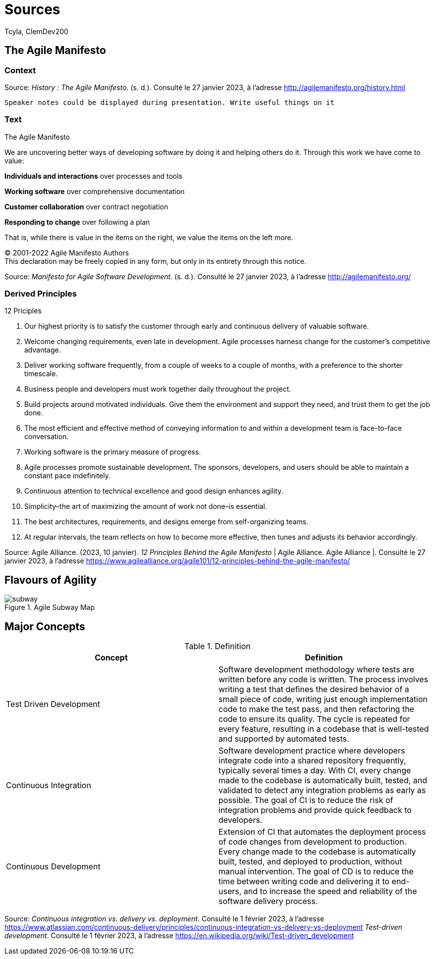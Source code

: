 // HTML Head
:description:
:keywords: draft, sources, work document
:author: Tcyla, ClemDev200

// Presention Configs
:revealjs_theme: solarized
:icons: font


// Title Slide
= Sources
// Images should be in this folder
:imagesdir: contents/img
:title-slide-transition: zoom
:title-slide-transition-speed: fast

== The Agile Manifesto

=== Context


Source: 
_History : The Agile Manifesto_. (s. d.). Consulté le 27 janvier 2023, à l’adresse http://agilemanifesto.org/history.html


[.notes]
----
Speaker notes could be displayed during presentation. Write useful things on it
----

=== Text
[sidebar]
.The Agile Manifesto
--
[.text-center]
We are uncovering better ways of developing software by doing it and helping others do it.
Through this work we have come to value:

*Individuals and interactions* over processes and tools

*Working software* over comprehensive documentation

*Customer collaboration* over contract negotiation

*Responding to change* over following a plan

That is, while there is value in the items on the right, we value the items on the left more.

[.text-center]
© 2001-2022 Agile Manifesto Authors +
This declaration may be freely copied in any form, but only in its entirety through this notice.
--
Source: 
_Manifesto for Agile Software Development_. (s. d.). Consulté le 27 janvier 2023, à l’adresse http://agilemanifesto.org/


=== Derived Principles
[sidebar]
.12 Priciples
--
1. Our highest priority is to satisfy the customer through early and continuous delivery of valuable software.

2. Welcome changing requirements, even late in development. Agile processes harness change for the customer’s competitive advantage.

3. Deliver working software frequently, from a couple of weeks to a couple of months, with a preference to the shorter timescale.

4. Business people and developers must work together daily throughout the project.

5. Build projects around motivated individuals. Give them the environment and support they need, and trust them to get the job done.

6. The most efficient and effective method of conveying information to and within a development team is face-to-face conversation.

7. Working software is the primary measure of progress.

8. Agile processes promote sustainable development. The sponsors, developers, and users should be able to maintain a constant pace indefinitely.

9. Continuous attention to technical excellence and good design enhances agility.

10. Simplicity–the art of maximizing the amount of work not done–is essential.

11. The best architectures, requirements, and designs emerge from self-organizing teams.

12. At regular intervals, the team reflects on how to become more effective, then tunes and adjusts its behavior accordingly.
--
Source:
Agile Alliance. (2023, 10 janvier). _12 Principles Behind the Agile Manifesto_ | Agile Alliance. Agile Alliance |. Consulté le 27 janvier 2023, à l’adresse https://www.agilealliance.org/agile101/12-principles-behind-the-agile-manifesto/

== Flavours of Agility

.Agile Subway Map
image::subway.png[]


== Major Concepts

.Definition
|===
|Concept | Definition

|Test Driven Development
|Software development methodology where tests are written before any code is written. The process involves writing a test that defines the desired behavior of a small piece of code, writing just enough implementation code to make the test pass, and then refactoring the code to ensure its quality. The cycle is repeated for every feature, resulting in a codebase that is well-tested and supported by automated tests.

|Continuous Integration
|Software development practice where developers integrate code into a shared repository frequently, typically several times a day. With CI, every change made to the codebase is automatically built, tested, and validated to detect any integration problems as early as possible. The goal of CI is to reduce the risk of integration problems and provide quick feedback to developers.

|Continuous Development
|Extension of CI that automates the deployment process of code changes from development to production. Every change made to the codebase is automatically built, tested, and deployed to production, without manual intervention. The goal of CD is to reduce the time between writing code and delivering it to end-users, and to increase the speed and reliability of the software delivery process.
|===

Source: 
_Continuous integration vs. delivery vs. deployment_. Consulté le 1 février 2023, à l’adresse https://www.atlassian.com/continuous-delivery/principles/continuous-integration-vs-delivery-vs-deployment
_Test-driven development_. Consulté le 1 février 2023, à l’adresse https://en.wikipedia.org/wiki/Test-driven_development
